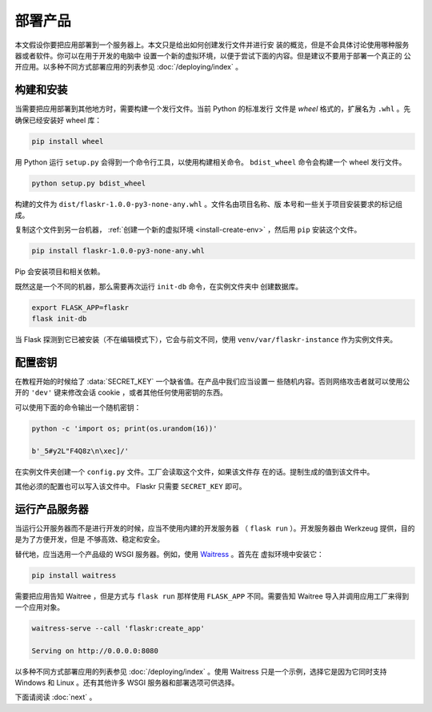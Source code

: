 部署产品
====================

本文假设你要把应用部署到一个服务器上。本文只是给出如何创建发行文件并进行安
装的概览，但是不会具体讨论使用哪种服务器或者软件。你可以在用于开发的电脑中
设置一个新的虚拟环境，以便于尝试下面的内容。但是建议不要用于部署一个真正的
公开应用。以多种不同方式部署应用的列表参见 :doc:`/deploying/index` 。


构建和安装
-----------------

当需要把应用部署到其他地方时，需要构建一个发行文件。当前 Python 的标准发行
文件是 *wheel* 格式的，扩展名为 ``.whl`` 。先确保已经安装好 wheel 库：

.. code-block:: none

    pip install wheel

用 Python 运行 ``setup.py`` 会得到一个命令行工具，以使用构建相关命令。
``bdist_wheel`` 命令会构建一个 wheel 发行文件。

.. code-block:: none

    python setup.py bdist_wheel

构建的文件为 ``dist/flaskr-1.0.0-py3-none-any.whl`` 。文件名由项目名称、版
本号和一些关于项目安装要求的标记组成。

复制这个文件到另一台机器， :ref:`创建一个新的虚拟环境 <install-create-env>`
，然后用 ``pip`` 安装这个文件。

.. code-block:: none

    pip install flaskr-1.0.0-py3-none-any.whl

Pip 会安装项目和相关依赖。

既然这是一个不同的机器，那么需要再次运行 ``init-db`` 命令，在实例文件夹中
创建数据库。

.. code-block:: none

    export FLASK_APP=flaskr
    flask init-db

当 Flask 探测到它已被安装（不在编辑模式下），它会与前文不同，使用
``venv/var/flaskr-instance`` 作为实例文件夹。


配置密钥
------------------------

在教程开始的时候给了 :data:`SECRET_KEY` 一个缺省值。在产品中我们应当设置一
些随机内容。否则网络攻击者就可以使用公开的 ``'dev'`` 键来修改会话
cookie ，或者其他任何使用密钥的东西。

可以使用下面的命令输出一个随机密钥：

.. code-block:: none

    python -c 'import os; print(os.urandom(16))'

    b'_5#y2L"F4Q8z\n\xec]/'

在实例文件夹创建一个 ``config.py`` 文件。工厂会读取这个文件，如果该文件存
在的话。提制生成的值到该文件中。

.. code-block:: python
    :caption: ``venv/var/flaskr-instance/config.py``

    SECRET_KEY = b'_5#y2L"F4Q8z\n\xec]/'

其他必须的配置也可以写入该文件中。 Flaskr 只需要 ``SECRET_KEY`` 即可。


运行产品服务器
----------------------------

当运行公开服务器而不是进行开发的时候，应当不使用内建的开发服务器
（ ``flask run`` ）。开发服务器由 Werkzeug 提供，目的是为了方便开发，但是
不够高效、稳定和安全。

替代地，应当选用一个产品级的 WSGI 服务器。例如，使用 `Waitress`_ 。首先在
虚拟环境中安装它：

.. code-block:: none

    pip install waitress

需要把应用告知 Waitree ，但是方式与 ``flask run`` 那样使用 ``FLASK_APP`` 
不同。需要告知 Waitree 导入并调用应用工厂来得到一个应用对象。

.. code-block:: none

    waitress-serve --call 'flaskr:create_app'

    Serving on http://0.0.0.0:8080

以多种不同方式部署应用的列表参见 :doc:`/deploying/index` 。使用 Waitress
只是一个示例，选择它是因为它同时支持 Windows 和 Linux 。还有其他许多 WSGI
服务器和部署选项可供选择。

.. _Waitress: https://docs.pylonsproject.org/projects/waitress/

下面请阅读 :doc:`next` 。

